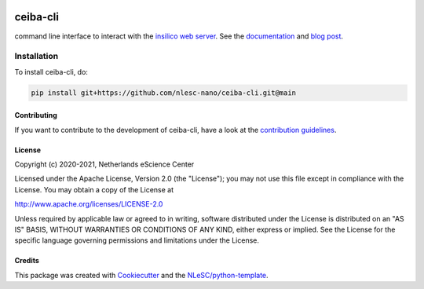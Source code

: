 .. image:: https://github.com/nlesc-nano/ceiba-cli/workflows/build/badge.svg
   :target: https://github.com/nlesc-nano/ceiba-cli/actions
.. image:: https://readthedocs.org/projects/ceiba-cli/badge/?version=latest
   :target: https://ceiba-cli.readthedocs.io/en/latest/?badge=latest
.. image:: https://codecov.io/gh/nlesc-nano/ceiba-cli/branch/main/graph/badge.svg
  :target: https://codecov.io/gh/nlesc-nano/ceiba-cli
.. image:: https://zenodo.org/badge/296641388.svg
   :target: https://zenodo.org/badge/latestdoi/296641388

#########
ceiba-cli
#########

command line interface to interact with the `insilico web server <https://github.com/nlesc-nano/ceiba>`_.
See the `documentation <https://ceiba-cli.readthedocs.io/en/latest/>`_ and `blog post <https://blog.esciencecenter.nl/building-a-web-service-to-manage-scientific-simulation-data-using-graphql-a0bbf1c3f6e9>`_.


Installation
------------

To install ceiba-cli, do:

.. code-block:: console

  pip install git+https://github.com/nlesc-nano/ceiba-cli.git@main

Contributing
############

If you want to contribute to the development of ceiba-cli,
have a look at the `contribution guidelines <CONTRIBUTING.rst>`_.

License
#######

Copyright (c) 2020-2021, Netherlands eScience Center

Licensed under the Apache License, Version 2.0 (the "License");
you may not use this file except in compliance with the License.
You may obtain a copy of the License at

http://www.apache.org/licenses/LICENSE-2.0

Unless required by applicable law or agreed to in writing, software
distributed under the License is distributed on an "AS IS" BASIS,
WITHOUT WARRANTIES OR CONDITIONS OF ANY KIND, either express or implied.
See the License for the specific language governing permissions and
limitations under the License.



Credits
#######

This package was created with `Cookiecutter <https://github.com/audreyr/cookiecutter>`_ and the `NLeSC/python-template <https://github.com/NLeSC/python-template>`_.
